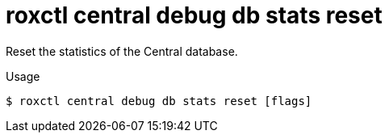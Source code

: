 // Module included in the following assemblies:
//
// * cli/debugging-issues.adoc

:_mod-docs-content-type: REFERENCE
[id="roxctl-central-debug-db-stats-reset_{context}"]
= roxctl central debug db stats reset

Reset the statistics of the Central database.

.Usage
[source,terminal]
----
$ roxctl central debug db stats reset [flags]
----